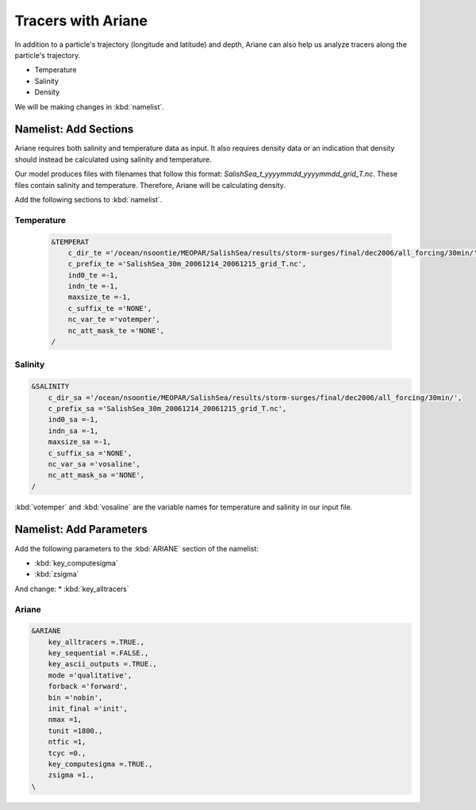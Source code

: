 .. _Tracers with Ariane:

***********************************************
Tracers with Ariane
***********************************************
In addition to a particle's trajectory (longitude and latitude) and depth, Ariane can also help us analyze tracers along the particle's trajectory.

* Temperature
* Salinity
* Density

We will be making changes in :kbd:`namelist`.

Namelist: Add Sections
===================
Ariane requires both salinity and temperature data as input. It also requires density data or an indication that density should instead be calculated using salinity and temperature.

Our model produces files with filenames that follow this format: *SalishSea_t_yyyymmdd_yyyymmdd_grid_T.nc*. These files contain salinity and temperature. Therefore, Ariane will be calculating density.

Add the following sections to :kbd:`namelist`. 

Temperature
^^^^^^^^^^^

 .. code-block:: fortran

        &TEMPERAT
	    c_dir_te ='/ocean/nsoontie/MEOPAR/SalishSea/results/storm-surges/final/dec2006/all_forcing/30min/',
	    c_prefix_te ='SalishSea_30m_20061214_20061215_grid_T.nc',
	    ind0_te =-1,
	    indn_te =-1,
	    maxsize_te =-1,
	    c_suffix_te ='NONE',
	    nc_var_te ='votemper',
	    nc_att_mask_te ='NONE',
        /

Salinity
^^^^^^^^^

.. code-block:: fortran

        &SALINITY
	    c_dir_sa ='/ocean/nsoontie/MEOPAR/SalishSea/results/storm-surges/final/dec2006/all_forcing/30min/',
	    c_prefix_sa ='SalishSea_30m_20061214_20061215_grid_T.nc',
	    ind0_sa =-1,
	    indn_sa =-1,
	    maxsize_sa =-1,
	    c_suffix_sa ='NONE',
	    nc_var_sa ='vosaline',
	    nc_att_mask_sa ='NONE',
        /		 

:kbd:`votemper` and :kbd:`vosaline` are the variable names for temperature and salinity in our input file.

Namelist: Add Parameters
===================
Add the following parameters to the :kbd:`ARIANE` section of the namelist:

* :kbd:`key_computesigma`
* :kbd:`zsigma`

And change:
* :kbd:`key_alltracers`


Ariane
^^^^^^

.. code-block:: fortran

	&ARIANE
	    key_alltracers =.TRUE.,
	    key_sequential =.FALSE.,
	    key_ascii_outputs =.TRUE.,
	    mode ='qualitative',
	    forback ='forward',
	    bin ='nobin',
	    init_final ='init',
	    nmax =1,
	    tunit =1800.,
	    ntfic =1,
	    tcyc =0.,
	    key_computesigma =.TRUE.,
	    zsigma =1.,
	\
